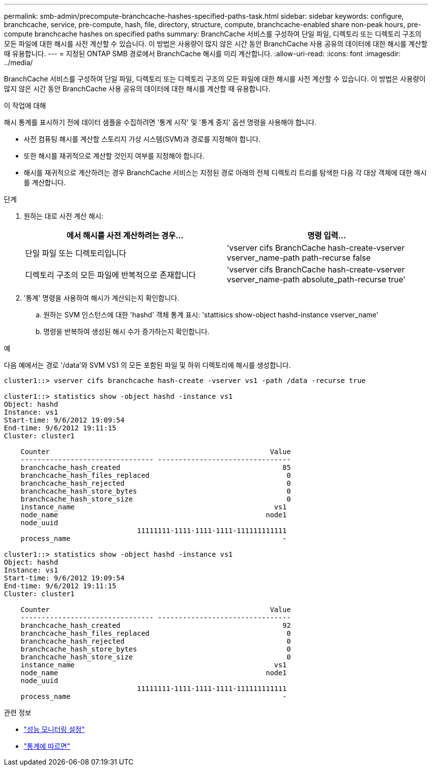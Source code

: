 ---
permalink: smb-admin/precompute-branchcache-hashes-specified-paths-task.html 
sidebar: sidebar 
keywords: configure, branchcache, service, pre-compute, hash, file, directory, structure, compute, branchcache-enabled share non-peak hours, pre-compute branchcache hashes on specified paths 
summary: BranchCache 서비스를 구성하여 단일 파일, 디렉토리 또는 디렉토리 구조의 모든 파일에 대한 해시를 사전 계산할 수 있습니다. 이 방법은 사용량이 많지 않은 시간 동안 BranchCache 사용 공유의 데이터에 대한 해시를 계산할 때 유용합니다. 
---
= 지정된 ONTAP SMB 경로에서 BranchCache 해시를 미리 계산합니다.
:allow-uri-read: 
:icons: font
:imagesdir: ../media/


[role="lead"]
BranchCache 서비스를 구성하여 단일 파일, 디렉토리 또는 디렉토리 구조의 모든 파일에 대한 해시를 사전 계산할 수 있습니다. 이 방법은 사용량이 많지 않은 시간 동안 BranchCache 사용 공유의 데이터에 대한 해시를 계산할 때 유용합니다.

.이 작업에 대해
해시 통계를 표시하기 전에 데이터 샘플을 수집하려면 '통계 시작' 및 '통계 중지' 옵션 명령을 사용해야 합니다.

* 사전 컴퓨팅 해시를 계산할 스토리지 가상 시스템(SVM)과 경로를 지정해야 합니다.
* 또한 해시를 재귀적으로 계산할 것인지 여부를 지정해야 합니다.
* 해시를 재귀적으로 계산하려는 경우 BranchCache 서비스는 지정된 경로 아래의 전체 디렉토리 트리를 탐색한 다음 각 대상 객체에 대한 해시를 계산합니다.


.단계
. 원하는 대로 사전 계산 해시:
+
|===
| 에서 해시를 사전 계산하려는 경우... | 명령 입력... 


 a| 
단일 파일 또는 디렉토리입니다
 a| 
'vserver cifs BranchCache hash-create-vserver vserver_name-path path-recurse false



 a| 
디렉토리 구조의 모든 파일에 반복적으로 존재합니다
 a| 
'vserver cifs BranchCache hash-create-vserver vserver_name-path absolute_path-recurse true'

|===
. '통계' 명령을 사용하여 해시가 계산되는지 확인합니다.
+
.. 원하는 SVM 인스턴스에 대한 'hashd' 객체 통계 표시: 'stattisics show-object hashd-instance vserver_name'
.. 명령을 반복하여 생성된 해시 수가 증가하는지 확인합니다.




.예
다음 예에서는 경로 '/data'와 SVM VS1 의 모든 포함된 파일 및 하위 디렉토리에 해시를 생성합니다.

[listing]
----
cluster1::> vserver cifs branchcache hash-create -vserver vs1 -path /data -recurse true

cluster1::> statistics show -object hashd -instance vs1
Object: hashd
Instance: vs1
Start-time: 9/6/2012 19:09:54
End-time: 9/6/2012 19:11:15
Cluster: cluster1

    Counter                                                     Value
    -------------------------------- --------------------------------
    branchcache_hash_created                                       85
    branchcache_hash_files_replaced                                 0
    branchcache_hash_rejected                                       0
    branchcache_hash_store_bytes                                    0
    branchcache_hash_store_size                                     0
    instance_name                                                vs1
    node_name                                                  node1
    node_uuid
                                11111111-1111-1111-1111-111111111111
    process_name                                                   -

cluster1::> statistics show -object hashd -instance vs1
Object: hashd
Instance: vs1
Start-time: 9/6/2012 19:09:54
End-time: 9/6/2012 19:11:15
Cluster: cluster1

    Counter                                                     Value
    -------------------------------- --------------------------------
    branchcache_hash_created                                       92
    branchcache_hash_files_replaced                                 0
    branchcache_hash_rejected                                       0
    branchcache_hash_store_bytes                                    0
    branchcache_hash_store_size                                     0
    instance_name                                                vs1
    node_name                                                  node1
    node_uuid
                                11111111-1111-1111-1111-111111111111
    process_name                                                   -
----
.관련 정보
* link:../performance-config/index.html["성능 모니터링 설정"]
* link:https://docs.netapp.com/us-en/ontap-cli/statistics-show.html["통계에 따르면"^]

